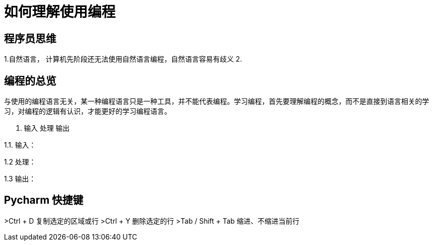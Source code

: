 # 如何理解使用编程

## 程序员思维

1.自然语言， 计算机先阶段还无法使用自然语言编程，自然语言容易有歧义
2.

## 编程的总览

与使用的编程语言无关，某一种编程语言只是一种工具，并不能代表编程。学习编程，首先要理解编程的概念，而不是直接到语言相关的学习，对编程的逻辑有认识，才能更好的学习编程语言。

1. 输入 处理 输出

1.1. 输入：

1.2  处理：

1.3  输出：

## Pycharm 快捷键
>Ctrl + D  复制选定的区域或行
>Ctrl + Y    删除选定的行
>Tab / Shift + Tab  缩进、不缩进当前行

